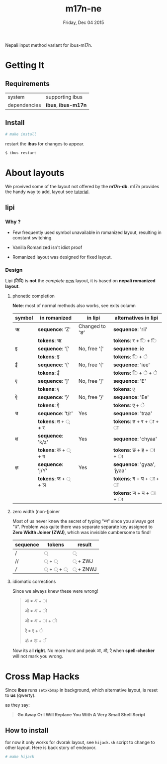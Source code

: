 #+TITLE: m17n-ne
#+DESCRIPTION: ne-NP im varient for ibus-m17n
#+DATE: Friday, Dec 04 2015
#+STARTUP: showall

Nepali input method variant for ibus-m17n.

* Getting It

** Requirements

   | system       | supporting ibus     |
   | dependencies | *ibus*, *ibus-m17n* |


** Install

  #+begin_src bash
    # make install
  #+end_src

  restart the *ibus* for changes to appear.

  #+begin_src bash
    $ ibus restart
  #+end_src

* About layouts

  We provived some of the layout not offered by the *m17n-db*.
  m17n provides the handy way to add, layout see [[http://www.nongnu.org/m17n/manual-en/index.html][tutorial]].

** lipi

*** Why ?

    - Few frequently used symbol unavailable in romanized layout,
      resulting in constant switching.

    - Vanilla Romanized isn't idiot proof

    - Romanized layout was designed for fixed layout.

*** Design

    Lipi (लिपि) is *not* the /complete/ _new_ layout, it is based on
    *nepali romanized layout*.

**** phonetic completion

     *Note*: most of normal methods also works, see exits column

     | symbol | in romanized       | in lipi        | alternatives in lipi       |
     |--------+--------------------+----------------+----------------------------|
     | ऋ      | *sequence*: 'Z'    | Changed to 'ङ' | *sequence*: 'rii'          |
     |        | *tokens*: ऋ        |                | *tokens*:  र +  ि + ि      |
     | इ      | *sequence*: '['    | No, free '['   | *sequence*: ie             |
     |        | *tokens*: इ        |                | *tokens*:  ि + े            |
     | ई      | *sequence*: '{'    | No, free '{'   | *sequence*: 'iee'          |
     |        | *tokens*: ई        |                | *tokens*:  ि + े + े         |
     | ए      | *sequence*: ']'    | No, free ']'   | *sequence*: 'E'            |
     |        | *tokens*: ए        |                | *tokens*:  ए               |
     | ऐ      | *sequence*: '}'    | No, free '}'   | *sequence*: 'Ee'           |
     |        | *tokens*: ऐ        |                | *tokens*:  ए + े            |
     | त्र     | *sequence*: 't/r'  | Yes            | *sequence*: 'traa'         |
     |        | *tokens*: त + ् + र |                | *tokens*: त +  र + ा + ा   |
     | क्ष     | *sequence*: 'k/z'  | Yes            | *sequence*: 'chyaa'        |
     |        | *tokens*: क + ् + ष |                | *tokens*: छ +  ह + ा + ा   |
     | ज्ञ     | *sequence*: 'j/Y'  | Yes            | *sequence*: 'gyaa', 'jyaa' |
     |        | *tokens*: ज + ् + ञ |                | *tokens*: ग + य + ा + ा    |
     |        |                    |                | *tokens*: ज + य + ा + ा    |

**** zero width (non-)joiner

     Most of us never knew the secret of typing "न्‍न" since you always
     got "न्न". Problem was quite there was separate separate key
     assigned to *Zero Width Joiner (ZWJ)*, which was invisible
     cumbersome to find!

     | sequence | tokens | result  |
     |----------+--------+---------|
     | /        | ्       | ्        |
     | //       | ् + ्    | ् + ZWJ  |
     | ///      | ् + ् + ् | ् + ZNWJ |


**** idiomatic corrections

     Since we always knew these were wrong!

     #+begin_quote
     आ ≠ अ + ा

     ओ ≠ अ + ो

     ओ ≠ अ + ा + ो

     ऐ ≠ ए + े

     ॐ ≠ ऊ + ँ
     #+end_quote

     Now its all *right*. No more hunt and peak आ, ओ, ऐ when
     *spell-checker* will not mark you wrong.

* Cross Map Hacks

  Since *ibus* runs =setxkbmap= in background, which alternative
  layout, is reset to *us* (qwerty).

  as they say:

  #+begin_quote
  *Go Away Or I Will Replace You With A Very Small Shell Script*
  #+end_quote

** How to install

   for now it only works for dvorak layout, see =hijack.sh= script to
   change to other layout. Here is back story of endeavor.

   #+begin_src bash
     # make hijack
   #+end_src
